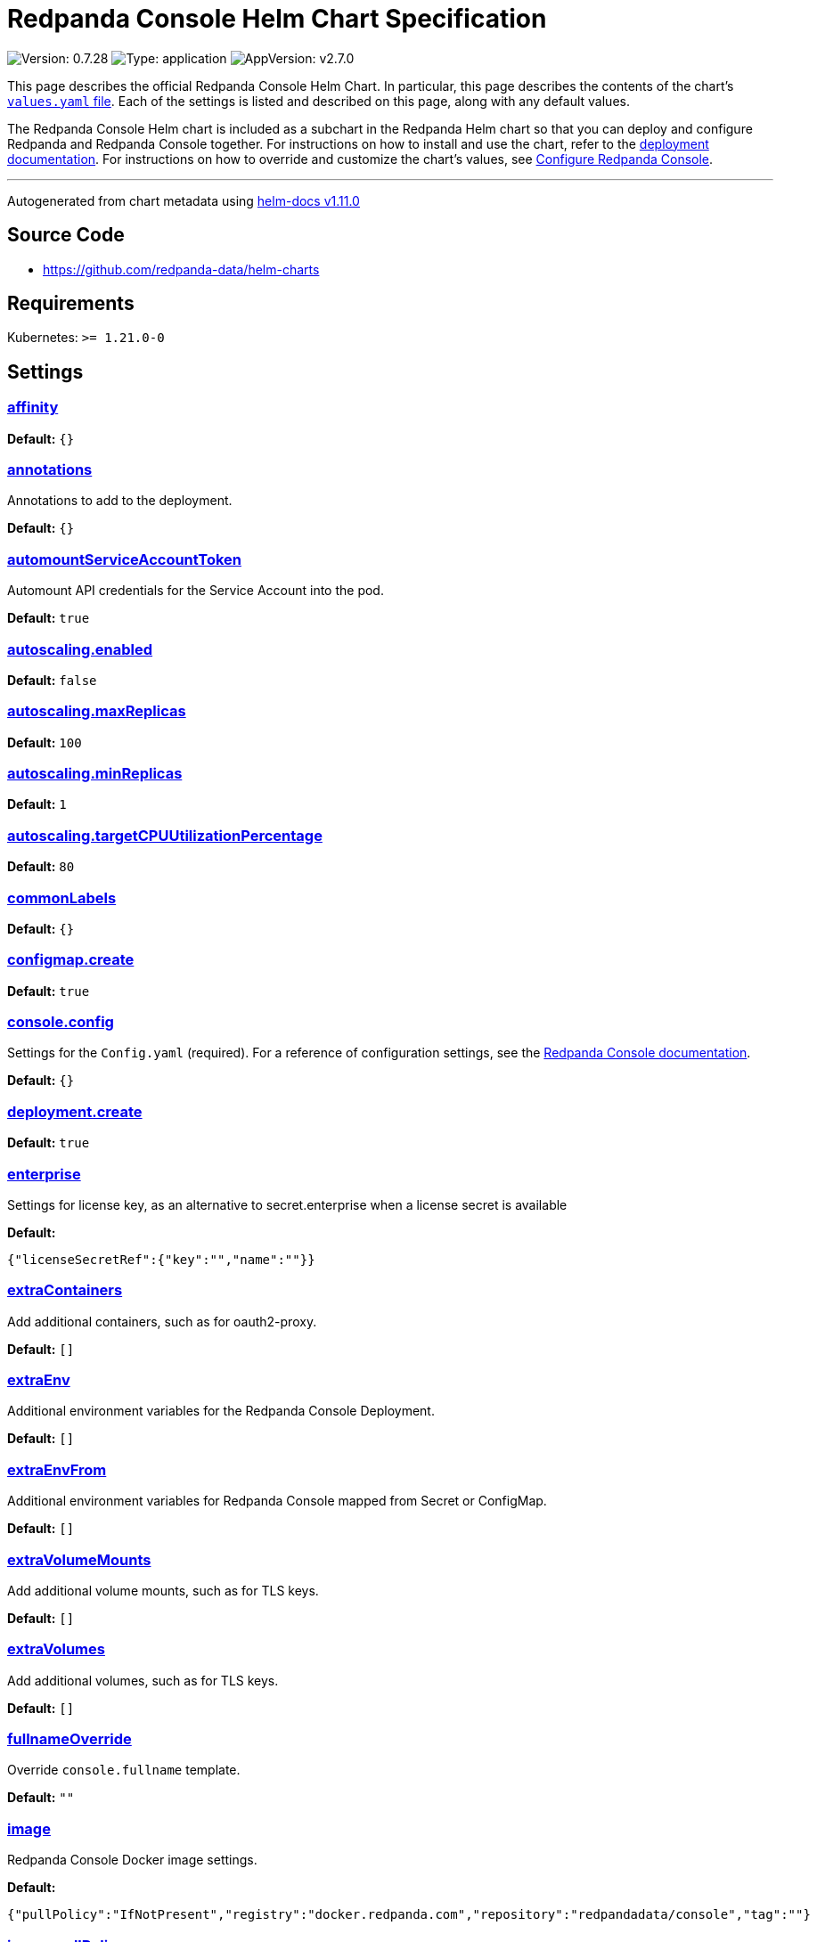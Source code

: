 = Redpanda Console Helm Chart Specification

:description: Find the default values and descriptions of settings in the Redpanda Console Helm chart.

image:https://img.shields.io/badge/Version-0.7.28-informational?style=flat-square[Version:
0.7.28]
image:https://img.shields.io/badge/Type-application-informational?style=flat-square[Type:
application]
image:https://img.shields.io/badge/AppVersion-v2.7.0-informational?style=flat-square[AppVersion:
v2.7.0]

This page describes the official Redpanda Console Helm Chart. In
particular, this page describes the contents of the chart’s
https://github.com/redpanda-data/helm-charts/blob/main/charts/console/values.yaml[`values.yaml`
file]. Each of the settings is listed and described on this page, along
with any default values.

The Redpanda Console Helm chart is included as a subchart in the
Redpanda Helm chart so that you can deploy and configure Redpanda and
Redpanda Console together. For instructions on how to install and use
the chart, refer to the
https://docs.redpanda.com/docs/deploy/deployment-option/self-hosted/kubernetes/kubernetes-deploy/[deployment
documentation]. For instructions on how to override and customize the
chart’s values, see
https://docs.redpanda.com/docs/manage/kubernetes/configure-helm-chart/#configure-redpanda-console[Configure
Redpanda Console].

'''''

Autogenerated from chart metadata using
https://github.com/norwoodj/helm-docs/releases/v1.11.0[helm-docs
v1.11.0]

== Source Code

* https://github.com/redpanda-data/helm-charts

== Requirements

Kubernetes: `>= 1.21.0-0`

== Settings

=== link:++https://artifacthub.io/packages/helm/redpanda-data/console?modal=values&path=affinity++[affinity]

*Default:* `{}`

=== link:++https://artifacthub.io/packages/helm/redpanda-data/console?modal=values&path=annotations++[annotations]

Annotations to add to the deployment.

*Default:* `{}`

=== link:++https://artifacthub.io/packages/helm/redpanda-data/console?modal=values&path=automountServiceAccountToken++[automountServiceAccountToken]

Automount API credentials for the Service Account into the pod.

*Default:* `true`

=== link:++https://artifacthub.io/packages/helm/redpanda-data/console?modal=values&path=autoscaling.enabled++[autoscaling.enabled]

*Default:* `false`

=== link:++https://artifacthub.io/packages/helm/redpanda-data/console?modal=values&path=autoscaling.maxReplicas++[autoscaling.maxReplicas]

*Default:* `100`

=== link:++https://artifacthub.io/packages/helm/redpanda-data/console?modal=values&path=autoscaling.minReplicas++[autoscaling.minReplicas]

*Default:* `1`

=== link:++https://artifacthub.io/packages/helm/redpanda-data/console?modal=values&path=autoscaling.targetCPUUtilizationPercentage++[autoscaling.targetCPUUtilizationPercentage]

*Default:* `80`

=== link:++https://artifacthub.io/packages/helm/redpanda-data/console?modal=values&path=commonLabels++[commonLabels]

*Default:* `{}`

=== link:++https://artifacthub.io/packages/helm/redpanda-data/console?modal=values&path=configmap.create++[configmap.create]

*Default:* `true`

=== link:++https://artifacthub.io/packages/helm/redpanda-data/console?modal=values&path=console.config++[console.config]

Settings for the `Config.yaml` (required). For a reference of
configuration settings, see the
https://docs.redpanda.com/docs/reference/console/config/[Redpanda
Console documentation].

*Default:* `{}`

=== link:++https://artifacthub.io/packages/helm/redpanda-data/console?modal=values&path=deployment.create++[deployment.create]

*Default:* `true`

=== link:++https://artifacthub.io/packages/helm/redpanda-data/console?modal=values&path=enterprise++[enterprise]

Settings for license key, as an alternative to secret.enterprise when a
license secret is available

*Default:*

....
{"licenseSecretRef":{"key":"","name":""}}
....

=== link:++https://artifacthub.io/packages/helm/redpanda-data/console?modal=values&path=extraContainers++[extraContainers]

Add additional containers, such as for oauth2-proxy.

*Default:* `[]`

=== link:++https://artifacthub.io/packages/helm/redpanda-data/console?modal=values&path=extraEnv++[extraEnv]

Additional environment variables for the Redpanda Console Deployment.

*Default:* `[]`

=== link:++https://artifacthub.io/packages/helm/redpanda-data/console?modal=values&path=extraEnvFrom++[extraEnvFrom]

Additional environment variables for Redpanda Console mapped from Secret
or ConfigMap.

*Default:* `[]`

=== link:++https://artifacthub.io/packages/helm/redpanda-data/console?modal=values&path=extraVolumeMounts++[extraVolumeMounts]

Add additional volume mounts, such as for TLS keys.

*Default:* `[]`

=== link:++https://artifacthub.io/packages/helm/redpanda-data/console?modal=values&path=extraVolumes++[extraVolumes]

Add additional volumes, such as for TLS keys.

*Default:* `[]`

=== link:++https://artifacthub.io/packages/helm/redpanda-data/console?modal=values&path=fullnameOverride++[fullnameOverride]

Override `console.fullname` template.

*Default:* `""`

=== link:++https://artifacthub.io/packages/helm/redpanda-data/console?modal=values&path=image++[image]

Redpanda Console Docker image settings.

*Default:*

....
{"pullPolicy":"IfNotPresent","registry":"docker.redpanda.com","repository":"redpandadata/console","tag":""}
....

=== link:++https://artifacthub.io/packages/helm/redpanda-data/console?modal=values&path=image.pullPolicy++[image.pullPolicy]

The imagePullPolicy.

*Default:* `"IfNotPresent"`

=== link:++https://artifacthub.io/packages/helm/redpanda-data/console?modal=values&path=image.repository++[image.repository]

Docker repository from which to pull the Redpanda Docker image.

*Default:* `"redpandadata/console"`

=== link:++https://artifacthub.io/packages/helm/redpanda-data/console?modal=values&path=image.tag++[image.tag]

The Redpanda Console version. See DockerHub for:
https://hub.docker.com/r/redpandadata/console/tags[All stable versions]
and https://hub.docker.com/r/redpandadata/console-unstable/tags[all
unstable versions].

*Default:* `Chart.appVersion`

=== link:++https://artifacthub.io/packages/helm/redpanda-data/console?modal=values&path=imagePullSecrets++[imagePullSecrets]

Pull secrets may be used to provide credentials to image repositories
See
https://kubernetes.io/docs/tasks/configure-pod-container/pull-image-private-registry/

*Default:* `[]`

=== link:++https://artifacthub.io/packages/helm/redpanda-data/console?modal=values&path=ingress.annotations++[ingress.annotations]

*Default:* `{}`

=== link:++https://artifacthub.io/packages/helm/redpanda-data/console?modal=values&path=ingress.className++[ingress.className]

*Default:* `nil`

=== link:++https://artifacthub.io/packages/helm/redpanda-data/console?modal=values&path=ingress.enabled++[ingress.enabled]

*Default:* `false`

=== link:++https://artifacthub.io/packages/helm/redpanda-data/console?modal=values&path=ingress.hosts%5B0%5D.host++[ingress.hosts[0\].host]

*Default:* `"chart-example.local"`

=== link:++https://artifacthub.io/packages/helm/redpanda-data/console?modal=values&path=ingress.hosts%5B0%5D.paths%5B0%5D.path++[ingress.hosts[0\].paths[0\].path]

*Default:* `"/"`

=== link:++https://artifacthub.io/packages/helm/redpanda-data/console?modal=values&path=ingress.hosts%5B0%5D.paths%5B0%5D.pathType++[ingress.hosts[0\].paths[0\].pathType]

*Default:* `"ImplementationSpecific"`

=== link:++https://artifacthub.io/packages/helm/redpanda-data/console?modal=values&path=ingress.tls++[ingress.tls]

*Default:* `[]`

=== link:++https://artifacthub.io/packages/helm/redpanda-data/console?modal=values&path=initContainers++[initContainers]

Any initContainers defined should be written here

*Default:* `{"extraInitContainers":""}`

=== link:++https://artifacthub.io/packages/helm/redpanda-data/console?modal=values&path=initContainers.extraInitContainers++[initContainers.extraInitContainers]

Additional set of init containers

*Default:* `""`

=== link:++https://artifacthub.io/packages/helm/redpanda-data/console?modal=values&path=livenessProbe++[livenessProbe]

Settings for liveness and readiness probes. For details, see the
https://kubernetes.io/docs/tasks/configure-pod-container/configure-liveness-readiness-probes/#configure-probes[Kubernetes
documentation].

*Default:*

....
{"failureThreshold":3,"periodSeconds":10,"successThreshold":1,"timeoutSeconds":1}
....

=== link:++https://artifacthub.io/packages/helm/redpanda-data/console?modal=values&path=nameOverride++[nameOverride]

Override `console.name` template.

*Default:* `""`

=== link:++https://artifacthub.io/packages/helm/redpanda-data/console?modal=values&path=nodeSelector++[nodeSelector]

*Default:* `{}`

=== link:++https://artifacthub.io/packages/helm/redpanda-data/console?modal=values&path=podAnnotations++[podAnnotations]

*Default:* `{}`

=== link:++https://artifacthub.io/packages/helm/redpanda-data/console?modal=values&path=podLabels++[podLabels]

*Default:* `{}`

=== link:++https://artifacthub.io/packages/helm/redpanda-data/console?modal=values&path=podSecurityContext.fsGroup++[podSecurityContext.fsGroup]

*Default:* `99`

=== link:++https://artifacthub.io/packages/helm/redpanda-data/console?modal=values&path=podSecurityContext.runAsUser++[podSecurityContext.runAsUser]

*Default:* `99`

=== link:++https://artifacthub.io/packages/helm/redpanda-data/console?modal=values&path=priorityClassName++[priorityClassName]

PriorityClassName given to Pods. For details, see the
https://kubernetes.io/docs/concepts/configuration/pod-priority-preemption/#priorityclass[Kubernetes
documentation].

*Default:* `""`

=== link:++https://artifacthub.io/packages/helm/redpanda-data/console?modal=values&path=readinessProbe.failureThreshold++[readinessProbe.failureThreshold]

*Default:* `3`

=== link:++https://artifacthub.io/packages/helm/redpanda-data/console?modal=values&path=readinessProbe.initialDelaySeconds++[readinessProbe.initialDelaySeconds]

Grant time to test connectivity to upstream services such as Kafka and
Schema Registry.

*Default:* `10`

=== link:++https://artifacthub.io/packages/helm/redpanda-data/console?modal=values&path=readinessProbe.periodSeconds++[readinessProbe.periodSeconds]

*Default:* `10`

=== link:++https://artifacthub.io/packages/helm/redpanda-data/console?modal=values&path=readinessProbe.successThreshold++[readinessProbe.successThreshold]

*Default:* `1`

=== link:++https://artifacthub.io/packages/helm/redpanda-data/console?modal=values&path=readinessProbe.timeoutSeconds++[readinessProbe.timeoutSeconds]

*Default:* `1`

=== link:++https://artifacthub.io/packages/helm/redpanda-data/console?modal=values&path=replicaCount++[replicaCount]

*Default:* `1`

=== link:++https://artifacthub.io/packages/helm/redpanda-data/console?modal=values&path=resources++[resources]

*Default:* `{}`

=== link:++https://artifacthub.io/packages/helm/redpanda-data/console?modal=values&path=secret++[secret]

Create a new Kubernetes Secret for all sensitive configuration inputs.
Each provided Secret is mounted automatically and made available to the
Pod. If you want to use one or more existing Secrets, you can use the
`extraEnvFrom` list to mount environment variables from string and
secretMounts to mount files such as Certificates from Secrets.

*Default:*

....
{"create":true,"enterprise":{},"kafka":{},"login":{"github":{},"google":{},"jwtSecret":"","oidc":{},"okta":{}},"redpanda":{"adminApi":{}}}
....

=== link:++https://artifacthub.io/packages/helm/redpanda-data/console?modal=values&path=secret.kafka++[secret.kafka]

Kafka Secrets.

*Default:* `{}`

=== link:++https://artifacthub.io/packages/helm/redpanda-data/console?modal=values&path=secretMounts++[secretMounts]

SecretMounts is an abstraction to make a Secret available in the
container’s filesystem. Under the hood it creates a volume and a volume
mount for the Redpanda Console container.

*Default:* `[]`

=== link:++https://artifacthub.io/packages/helm/redpanda-data/console?modal=values&path=securityContext.runAsNonRoot++[securityContext.runAsNonRoot]

*Default:* `true`

=== link:++https://artifacthub.io/packages/helm/redpanda-data/console?modal=values&path=service.annotations++[service.annotations]

*Default:* `{}`

=== link:++https://artifacthub.io/packages/helm/redpanda-data/console?modal=values&path=service.port++[service.port]

*Default:* `8080`

=== link:++https://artifacthub.io/packages/helm/redpanda-data/console?modal=values&path=service.targetPort++[service.targetPort]

Override the value in `console.config.server.listenPort` if not `nil`

*Default:* `nil`

=== link:++https://artifacthub.io/packages/helm/redpanda-data/console?modal=values&path=service.type++[service.type]

*Default:* `"ClusterIP"`

=== link:++https://artifacthub.io/packages/helm/redpanda-data/console?modal=values&path=serviceAccount.annotations++[serviceAccount.annotations]

Annotations to add to the service account.

*Default:* `{}`

=== link:++https://artifacthub.io/packages/helm/redpanda-data/console?modal=values&path=serviceAccount.automountServiceAccountToken++[serviceAccount.automountServiceAccountToken]

Specifies whether a service account should automount API-Credentials

*Default:* `true`

=== link:++https://artifacthub.io/packages/helm/redpanda-data/console?modal=values&path=serviceAccount.create++[serviceAccount.create]

Specifies whether a service account should be created.

*Default:* `true`

=== link:++https://artifacthub.io/packages/helm/redpanda-data/console?modal=values&path=serviceAccount.name++[serviceAccount.name]

The name of the service account to use. If not set and
`serviceAccount.create` is `true`, a name is generated using the
`console.fullname` template

*Default:* `""`

=== link:++https://artifacthub.io/packages/helm/redpanda-data/console?modal=values&path=strategy++[strategy]

*Default:* `{}`

=== link:++https://artifacthub.io/packages/helm/redpanda-data/console?modal=values&path=tests.enabled++[tests.enabled]

*Default:* `true`

=== link:++https://artifacthub.io/packages/helm/redpanda-data/console?modal=values&path=tolerations++[tolerations]

*Default:* `[]`

=== link:++https://artifacthub.io/packages/helm/redpanda-data/console?modal=values&path=topologySpreadConstraints++[topologySpreadConstraints]

*Default:* `[]`

